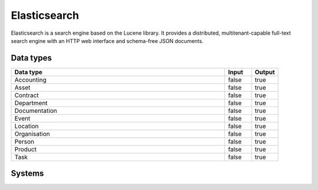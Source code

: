 .. _system_elasticsearch:

.. rst-class:: center-title

==========
Elasticsearch
==========
Elasticsearch is a search engine based on the Lucene library. It provides a distributed, multitenant-capable full-text search engine with an HTTP web interface and schema-free JSON documents. 

Data types
^^^^^^^^^^

.. list-table::
   :header-rows: 1
   :widths: 80, 10,10

   * - Data type
     - Input
     - Output

   * - Accounting
     - false
     - true

   * - Asset
     - false
     - true

   * - Contract
     - false
     - true

   * - Department
     - false
     - true

   * - Documentation
     - false
     - true

   * - Event
     - false
     - true

   * - Location
     - false
     - true

   * - Organisation
     - false
     - true

   * - Person
     - false
     - true

   * - Product
     - false
     - true

   * - Task
     - false
     - true

Systems
^^^^^^^^^^

.. panels::
    :body: text-left
    :container: container-lg pb-3
    :column: col-lg-4 col-md-4 col-sm-6 col-xs-12 p-2 custom-card

    **Elastic**

    
    .. link-button:: system/elastic
        :type: ref
        :text: Read more
        :classes: read-more
    ---
    **Elasticsearch**

    
    .. link-button:: system/elasticsearch
        :type: ref
        :text: Read more
        :classes: read-more
    ---
